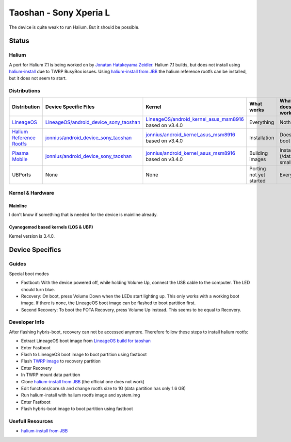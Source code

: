 
Taoshan - Sony Xperia L
=======================

The device is quite weak to run Halium. But it should be possible.

Status
------

Halium
^^^^^^
A port for Halium 7.1 is being worked on by `Jonatan Hatakeyama Zeidler <https://github.com/jonnius>`_. Halium 7.1 builds, but does not install using `halium-install <https://github.com/Halium/halium-scripts/>`_ due to TWRP BusyBox issues. Using `halium-install from JBB <https://github.com/JBBgameich/halium-install>`_ the halium reference rootfs can be installed, but it does not seem to start.

Distributions
^^^^^^^^^^^^^

.. list-table::
   :header-rows: 1

   * - Distribution
     - Device Specific Files
     - Kernel
     - What works
     - What doesn't work
   * - `LineageOS <https://wiki.lineageos.org/devices/taoshan>`_
     - `LineageOS/android_device_sony_taoshan <https://github.com/LineageOS/android_device_sony_taoshan>`_
     - `LineageOS/android_kernel_asus_msm8916 <https://github.com/LineageOS/android_kernel_asus_msm8916>`_ based on v3.4.0
     - Everything
     - Nothing
   * - `Halium Reference Rootfs <https://github.com/Halium/halium-devices/pull/33>`_
     - `jonnius/android_device_sony_taoshan <https://github.com/jonnius/android_device_sony_taoshan>`_
     - `jonnius/android_kernel_asus_msm8916 <https://github.com/jonnius/android_kernel_asus_msm8916>`_ based on v3.4.0
     - Installation
     - Does not boot
   * - `Plasma Mobile <https://github.com/Halium/halium-devices/pull/33>`_
     - `jonnius/android_device_sony_taoshan <https://github.com/jonnius/android_device_sony_taoshan>`_
     - `jonnius/android_kernel_asus_msm8916 <https://github.com/jonnius/android_kernel_asus_msm8916>`_ based on v3.4.0
     - Building images
     - Installation (/data is to small)
   * - UBPorts
     - None
     - None
     - Porting not yet started
     - Everything


Kernel & Hardware
^^^^^^^^^^^^^^^^^

Mainline
~~~~~~~~~~~~~~~~~~~~~~~~~~~~~~~

I don't know if something that is needed for the device is mainline already.

Cyanogemod based kernels (LOS & UBP)
~~~~~~~~~~~~~~~~~~~~~~~~~~~~~~~~~~~~

Kernel version is 3.4.0.

Device Specifics
----------------

Guides
^^^^^^

Special boot modes

- Fastboot: With the device powered off, while holding Volume Up, connect the USB cable to the computer. The LED should turn blue.

- Recovery: On boot, press Volume Down when the LEDs start lighting up. This only works with a working boot image. If there is none, the LineageOS boot image can be flashed to boot partition first.

- Second Recovery: To boot the FOTA Recovery, press Volume Up instead. This seems to be equal to Recovery.

Developer Info
^^^^^^^^^^^^^^

After flashing hybris-boot, recovery can not be accessed anymore. Therefore follow these steps to install halium rootfs:

- Extract LineageOS boot image from `LineageOS build for taoshan <https://download.lineageos.org/taoshan>`_
- Enter Fastboot
- Flash to LineageOS boot image to boot partition using fastboot
- Flash `TWRP image <https://dl.TWRP.me/taoshan/>`_ to recovery partition
- Enter Recovery
- In TWRP mount data partition
- Clone `halium-install from JBB <https://github.com/JBBgameich/halium-install>`_ (the official one does not work)
- Edit functions/core.sh and change rootfs size to 1G (data partition has only 1.6 GB)
- Run halium-install with halium rootfs image and system.img
- Enter Fastboot
- Flash hybris-boot image to boot partition using fastboot


Usefull Resources
^^^^^^^^^^^^^^^^^^
- `halium-install from JBB <https://github.com/JBBgameich/halium-install>`_

